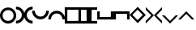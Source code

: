SplineFontDB: 1.0
FontName: Stimulasia
FullName: Stimulasia
FamilyName: Stimulasia
Weight: Medium
Copyright: Created by Shane T. Mueller & Christoph Weidemann, (stmuelle@indiana.edu)
Version: 001.000
ItalicAngle: 0
UnderlinePosition: -100
UnderlineWidth: 50
Ascent: 800
Descent: 200
Order2: 1
NeedsXUIDChange: 1
XUID: [1021 658 2107261201 13524389]
FSType: 0
PfmFamily: 17
TTFWeight: 500
TTFWidth: 5
LineGap: 90
VLineGap: 0
Panose: 2 0 6 9 0 0 0 0 0 0
OS2TypoAscent: 0
OS2TypoAOffset: 1
OS2TypoDescent: 0
OS2TypoDOffset: 1
OS2TypoLinegap: 0
OS2WinAscent: 0
OS2WinAOffset: 1
OS2WinDescent: 1
OS2WinDOffset: 1
HheadAscent: -666
HheadAOffset: 1
HheadDescent: 0
HheadDOffset: 1
OS2SubXSize: 650
OS2SubYSize: 699
OS2SubXOff: 0
OS2SubYOff: 140
OS2SupXSize: 650
OS2SupYSize: 699
OS2SupXOff: 0
OS2SupYOff: 479
OS2StrikeYSize: 49
OS2StrikeYPos: 258
OS2Vendor: 'PfEd'
TtfTable: cvt  4
!$MDh
EndTtf
TtfTable: maxp 32
!!*'"!##>T!!3-#!!!!#!!!!"!!*'"!'gN:z
EndTtf
LangName: 1033 "" "" "" "FontForge : Stimulasia : 10-10-2004" 
Encoding: UnicodeBmp
UnicodeInterp: none
DisplaySize: -24
AntiAlias: 1
FitToEm: 1
WinInfo: 0 29 18
BeginChars: 65538 19
StartChar: .notdef
Encoding: 65536 -1 0
Width: 432
Flags: W
TtfInstrs: 46
YlOhX4L,1p!:;PH"pNdEZ3(..m4n[H!rsu:Z3:@2m4tsP"p+WaZ2k",m4nYA
EndTtf
Fore
33 0 m 1,0,-1
 33 666 l 1,1,-1
 366 666 l 1,2,-1
 366 0 l 1,3,-1
 33 0 l 1,0,-1
66 33 m 1,4,-1
 333 33 l 1,5,-1
 333 633 l 1,6,-1
 66 633 l 1,7,-1
 66 33 l 1,4,-1
EndSplineSet
EndChar
StartChar: .null
Encoding: 65537 0 1
Width: 0
Flags: W
EndChar
StartChar: nonmarkingreturn
Encoding: 13 13 2
Width: 333
Flags: W
EndChar
StartChar: space
Encoding: 32 32 3
Width: 500
Flags: W
EndChar
StartChar: A
Encoding: 65 65 4
Width: 500
Flags: W
Fore
250 494 m 0,0,1
 358 494 358 494 433 415 c 0,2,3
 500 344 500 344 500 247 c 0,4,5
 500 140 500 140 420 66 c 0,6,7
 348 0 348 0 250 0 c 0,8,9
 142 0 142 0 67 79 c 0,10,11
 0 150 0 150 0 247 c 0,12,13
 0 355 0 355 80 428 c 0,14,15
 152 494 152 494 250 494 c 0,0,1
250 414 m 0,16,17
 167 414 167 414 116 350 c 0,18,19
 80 305 80 305 80 247 c 0,20,21
 80 167 80 167 143 117 c 0,22,23
 190 81 190 81 250 81 c 0,24,25
 333 81 333 81 384 144 c 0,26,27
 420 190 420 190 420 247 c 0,28,29
 420 327 420 327 357 377 c 0,30,31
 310 414 310 414 250 414 c 0,16,17
EndSplineSet
EndChar
StartChar: B
Encoding: 66 66 5
Width: 250
Flags: W
Fore
-6 520 m 1,0,1
 108 520 108 520 186 438 c 0,2,3
 257 364 257 364 257 261 c 0,4,5
 257 149 257 149 174 72 c 0,6,7
 98 2 98 2 -6 2 c 1,8,9
 -9 -3 -9 -3 -6 70 c 0,10,11
 -6 85 -6 85 -6 86 c 1,12,13
 81 86 81 86 134 151 c 0,14,15
 173 199 173 199 173 261 c 0,16,17
 173 345 173 345 107 397 c 0,18,19
 58 436 58 436 -6 436 c 1,20,-1
 -6 520 l 1,0,1
EndSplineSet
EndChar
StartChar: C
Encoding: 67 67 6
Width: 250
Flags: W
Fore
256 0 m 1,0,1
 142 0 142 0 64 82 c 0,2,3
 -7 157 -7 157 -7 259 c 0,4,5
 -7 371 -7 371 76 448 c 0,6,7
 152 519 152 519 256 519 c 1,8,9
 259 523 259 523 256 450 c 0,10,11
 256 435 256 435 256 434 c 1,12,13
 169 434 169 434 116 369 c 0,14,15
 77 321 77 321 77 259 c 0,16,17
 77 176 77 176 143 123 c 0,18,19
 192 85 192 85 256 85 c 1,20,-1
 256 0 l 1,0,1
EndSplineSet
EndChar
StartChar: D
Encoding: 68 68 7
Width: 500
Flags: W
Fore
509 393 m 1,0,1
 509 280 509 280 428 202 c 0,2,3
 353 130 353 130 250 130 c 0,4,5
 138 130 138 130 61 213 c 0,6,7
 -9 289 -9 289 -9 393 c 1,8,9
 -14 396 -14 396 59 394 c 0,10,11
 74 393 74 393 75 393 c 1,12,13
 75 307 75 307 141 253 c 0,14,15
 188 214 188 214 250 214 c 0,16,17
 334 214 334 214 386 280 c 0,18,19
 425 329 425 329 425 393 c 1,20,-1
 509 393 l 1,0,1
EndSplineSet
EndChar
StartChar: E
Encoding: 69 69 8
Width: 500
Flags: W
Fore
425 130 m 1,0,1
 425 216 425 216 360 270 c 0,2,3
 312 309 312 309 250 309 c 0,4,5
 166 309 166 309 114 243 c 0,6,7
 75 194 75 194 75 130 c 1,8,-1
 -5 129 l 2,9,10
 -10 129 -10 129 -9 130 c 1,11,12
 -9 243 -9 243 73 321 c 0,13,14
 148 393 148 393 250 393 c 0,15,16
 362 393 362 393 439 309 c 0,17,18
 509 233 509 233 509 130 c 1,19,-1
 425 130 l 1,0,1
EndSplineSet
EndChar
StartChar: F
Encoding: 70 70 9
Width: 500
Flags: HW
Fore
422 80 m 1,4,-1
 422 424 l 1,0,0
 0 424 l 1,0,0
 -1 500 l 1,0,0
 500 500 l 1,0,0
 500 0 l 1,5,-1
 -1 0 l 1,6,-1
 -1 500 l 1,1,-1
 78 497 l 1,2,-1
 78 79 l 1,3,-1
 422 80 l 1,4,-1
480 578 m 2,11,-1
0 501 m 1,13,-1
EndSplineSet
EndChar
StartChar: G
Encoding: 71 71 10
Width: 250
Flags: W
Fore
250 0 m 1,0,-1
 236 13 l 1,1,-1
 248 0 l 1,2,-1
 0 0 l 1,3,-1
 0 79 l 1,4,-1
 170 79 l 1,5,-1
 174 75 l 1,6,-1
 171 421 l 1,7,-1
 0 421 l 1,8,-1
 0 499 l 1,9,-1
 250 499 l 1,10,-1
 250 0 l 1,0,-1
EndSplineSet
EndChar
StartChar: H
Encoding: 72 72 11
Width: 250
Flags: W
Fore
0 0 m 1,0,-1
 0 499 l 1,1,-1
 250 499 l 1,2,-1
 250 421 l 1,3,-1
 79 421 l 1,4,-1
 76 75 l 1,5,-1
 80 79 l 1,6,-1
 250 79 l 1,7,-1
 250 0 l 1,8,-1
 2 0 l 1,9,-1
 14 13 l 1,10,-1
 0 0 l 1,0,-1
EndSplineSet
EndChar
StartChar: I
Encoding: 73 73 12
Width: 500
Flags: W
Fore
1 125 m 1,0,-1
 13 138 l 1,1,-1
 1 126 l 1,2,-1
 1 374 l 1,3,-1
 79 374 l 1,4,-1
 79 205 l 1,5,-1
 75 200 l 1,6,-1
 408 203 l 2,7,8
 415 203 415 203 421 203 c 1,9,-1
 421 374 l 1,10,-1
 499 374 l 1,11,-1
 499 125 l 1,12,-1
 1 125 l 1,0,-1
EndSplineSet
EndChar
StartChar: J
Encoding: 74 74 13
Width: 500
Flags: W
Fore
1 375 m 1,0,-1
 499 375 l 1,1,-1
 499 126 l 1,2,-1
 421 126 l 1,3,-1
 421 297 l 1,4,-1
 77 300 l 1,5,-1
 75 300 l 1,6,-1
 79 296 l 1,7,-1
 79 126 l 1,8,-1
 1 126 l 1,9,-1
 1 374 l 1,10,-1
 13 362 l 1,11,-1
 1 375 l 1,0,-1
EndSplineSet
EndChar
StartChar: K
Encoding: 75 75 14
Width: 498
Flags: HWO
Fore
86.3955 265.57 m 1
 247.051 104.916 l 1
 407.705 265.57 l 1
 247.051 426.226 l 1
 86.3955 265.57 l 1
-1 263 m 1
 249.621 513.621 l 1
 500.242 263 l 1
 249.621 12.3789 l 1
 -1 263 l 1
EndSplineSet
EndChar
StartChar: L
Encoding: 76 76 15
Width: 250
Flags: W
Fore
0 503 m 1,0,-1
 9 494 l 1,1,-1
 231 272 l 1,2,-1
 251 252 l 1,3,-1
 231 232 l 1,4,-1
 18 19 l 1,5,-1
 -1 0 l 1,6,-1
 -1 80 l 1,7,-1
 172 252 l 1,8,-1
 0 424 l 1,9,-1
 0 503 l 1,0,-1
EndSplineSet
EndChar
StartChar: M
Encoding: 77 77 16
Width: 250
Flags: W
Fore
250 503 m 1,0,-1
 250 424 l 1,1,-1
 78 252 l 1,2,-1
 251 80 l 1,3,-1
 251 0 l 1,4,-1
 232 19 l 1,5,-1
 19 232 l 1,6,-1
 -1 252 l 1,7,-1
 19 272 l 1,8,-1
 241 494 l 1,9,-1
 250 503 l 1,0,-1
EndSplineSet
EndChar
StartChar: N
Encoding: 78 78 17
Width: 500
Flags: W
Fore
-2 251 m 1,0,-1
 78 251 l 1,1,-1
 250 79 l 1,2,-1
 422 252 l 1,3,-1
 502 252 l 1,4,-1
 482 233 l 1,5,-1
 269 20 l 1,6,-1
 250 0 l 1,7,-1
 230 20 l 1,8,-1
 7 242 l 1,9,-1
 -2 251 l 1,0,-1
EndSplineSet
EndChar
StartChar: O
Encoding: 79 79 18
Width: 500
Flags: W
Fore
-2 127 m 1,0,-1
 7 136 l 1,1,-1
 230 358 l 1,2,-1
 250 378 l 1,3,-1
 269 358 l 1,4,-1
 482 145 l 1,5,-1
 502 126 l 1,6,-1
 422 126 l 1,7,-1
 250 299 l 1,8,-1
 78 127 l 1,9,-1
 -2 127 l 1,0,-1
EndSplineSet
EndChar
EndChars
EndSplineFont
